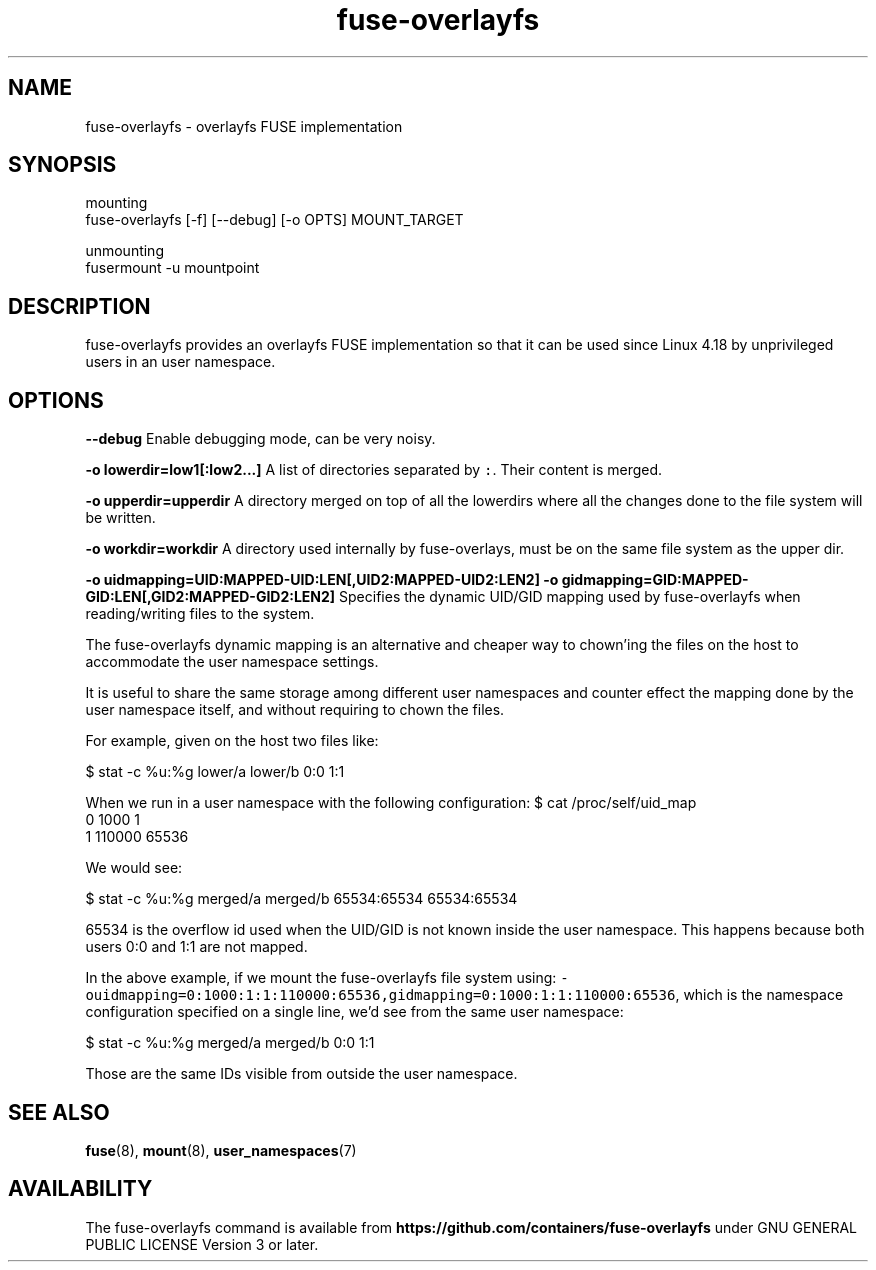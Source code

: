 .nh
.TH fuse\-overlayfs 1 "User Commands"

.SH NAME
.PP
fuse\-overlayfs \- overlayfs FUSE implementation


.SH SYNOPSIS
.PP
mounting
    fuse\-overlayfs [\-f] [\-\-debug] [\-o OPTS] MOUNT\_TARGET

.PP
unmounting
    fusermount \-u mountpoint


.SH DESCRIPTION
.PP
fuse\-overlayfs provides an overlayfs FUSE implementation so that it
can be used since Linux 4.18 by unprivileged users in an user
namespace.


.SH OPTIONS
.PP
\fB\-\-debug\fP
Enable debugging mode, can be very noisy.

.PP
\fB\-o lowerdir=low1[:low2...]\fP
A list of directories separated by \fB\fC:\fR\&.  Their content is merged.

.PP
\fB\-o upperdir=upperdir\fP
A directory merged on top of all the lowerdirs where all the changes
done to the file system will be written.

.PP
\fB\-o workdir=workdir\fP
A directory used internally by fuse\-overlays, must be on the same file
system as the upper dir.

.PP
\fB\-o uidmapping=UID:MAPPED\-UID:LEN[,UID2:MAPPED\-UID2:LEN2]\fP
\fB\-o gidmapping=GID:MAPPED\-GID:LEN[,GID2:MAPPED\-GID2:LEN2]\fP
Specifies the dynamic UID/GID mapping used by fuse\-overlayfs when
reading/writing files to the system.

.PP
The fuse\-overlayfs dynamic mapping is an alternative and cheaper way
to chown'ing the files on the host to accommodate the user namespace
settings.

.PP
It is useful to share the same storage among different user namespaces
and counter effect the mapping done by the user namespace itself, and
without requiring to chown the files.

.PP
For example, given on the host two files like:

.PP
$ stat \-c %u:%g lower/a lower/b
0:0
1:1

.PP
When we run in a user namespace with the following configuration:
$ cat /proc/self/uid\_map
         0       1000          1
         1     110000      65536

.PP
We would see:

.PP
$ stat \-c %u:%g merged/a merged/b
65534:65534
65534:65534

.PP
65534 is the overflow id used when the UID/GID is not known inside the
user namespace.  This happens because both users 0:0 and 1:1 are not
mapped.

.PP
In the above example, if we mount the fuse\-overlayfs file system using:
\fB\fC\-ouidmapping=0:1000:1:1:110000:65536,gidmapping=0:1000:1:1:110000:65536\fR,
which is the namespace configuration specified on a single line, we'd
see from the same user namespace:

.PP
$ stat \-c %u:%g merged/a merged/b
0:0
1:1

.PP
Those are the same IDs visible from outside the user namespace.


.SH SEE ALSO
.PP
\fBfuse\fP(8), \fBmount\fP(8), \fBuser\_namespaces\fP(7)


.SH AVAILABILITY
.PP
The fuse\-overlayfs command is available from
\fBhttps://github.com/containers/fuse\-overlayfs\fP under GNU GENERAL PUBLIC LICENSE Version 3 or later.
